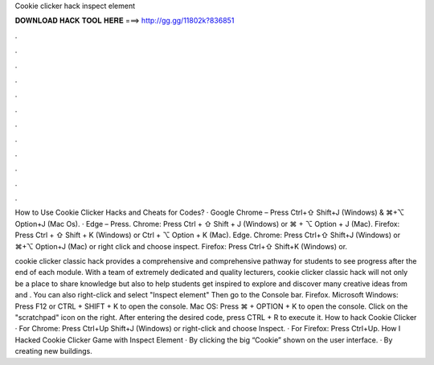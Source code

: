 Cookie clicker hack inspect element



𝐃𝐎𝐖𝐍𝐋𝐎𝐀𝐃 𝐇𝐀𝐂𝐊 𝐓𝐎𝐎𝐋 𝐇𝐄𝐑𝐄 ===> http://gg.gg/11802k?836851



.



.



.



.



.



.



.



.



.



.



.



.

How to Use Cookie Clicker Hacks and Cheats for Codes? · Google Chrome – Press Ctrl+⇧ Shift+J (Windows) & ⌘+⌥ Option+J (Mac Os). · Edge – Press. Chrome: Press Ctrl + ⇧ Shift + J (Windows) or ⌘ + ⌥ Option + J (Mac). Firefox: Press Ctrl + ⇧ Shift + K (Windows) or Ctrl + ⌥ Option + K (Mac). Edge. Chrome: Press Ctrl+⇧ Shift+J (Windows) or ⌘+⌥ Option+J (Mac) or right click and choose inspect. Firefox: Press Ctrl+⇧ Shift+K (Windows) or.

cookie clicker classic hack provides a comprehensive and comprehensive pathway for students to see progress after the end of each module. With a team of extremely dedicated and quality lecturers, cookie clicker classic hack will not only be a place to share knowledge but also to help students get inspired to explore and discover many creative ideas from  and . You can also right-click and select "Inspect element" Then go to the Console bar. Firefox. Microsoft Windows: Press F12 or CTRL + SHIFT + K to open the console. Mac OS: Press ⌘ + OPTION + K to open the console. Click on the "scratchpad" icon on the right. After entering the desired code, press CTRL + R to execute it. How to hack Cookie Clicker · For Chrome: Press Ctrl+Up Shift+J (Windows) or right-click and choose Inspect. · For Firefox: Press Ctrl+Up. How I Hacked Cookie Clicker Game with Inspect Element · By clicking the big “Cookie” shown on the user interface. · By creating new buildings.
